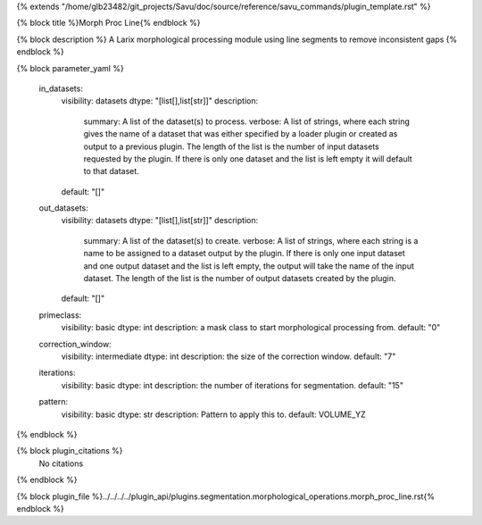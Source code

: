 {% extends "/home/glb23482/git_projects/Savu/doc/source/reference/savu_commands/plugin_template.rst" %}

{% block title %}Morph Proc Line{% endblock %}

{% block description %}
A Larix morphological processing module using line segments to remove inconsistent gaps 
{% endblock %}

{% block parameter_yaml %}

        in_datasets:
            visibility: datasets
            dtype: "[list[],list[str]]"
            description: 
                summary: A list of the dataset(s) to process.
                verbose: A list of strings, where each string gives the name of a dataset that was either specified by a loader plugin or created as output to a previous plugin.  The length of the list is the number of input datasets requested by the plugin.  If there is only one dataset and the list is left empty it will default to that dataset.
            default: "[]"
        
        out_datasets:
            visibility: datasets
            dtype: "[list[],list[str]]"
            description: 
                summary: A list of the dataset(s) to create.
                verbose: A list of strings, where each string is a name to be assigned to a dataset output by the plugin. If there is only one input dataset and one output dataset and the list is left empty, the output will take the name of the input dataset. The length of the list is the number of output datasets created by the plugin.
            default: "[]"
        
        primeclass:
            visibility: basic
            dtype: int
            description: a mask class to start morphological processing from.
            default: "0"
        
        correction_window:
            visibility: intermediate
            dtype: int
            description: the size of the correction window.
            default: "7"
        
        iterations:
            visibility: basic
            dtype: int
            description: the number of iterations for segmentation.
            default: "15"
        
        pattern:
            visibility: basic
            dtype: str
            description: Pattern to apply this to.
            default: VOLUME_YZ
        
{% endblock %}

{% block plugin_citations %}
    No citations
{% endblock %}

{% block plugin_file %}../../../../plugin_api/plugins.segmentation.morphological_operations.morph_proc_line.rst{% endblock %}
